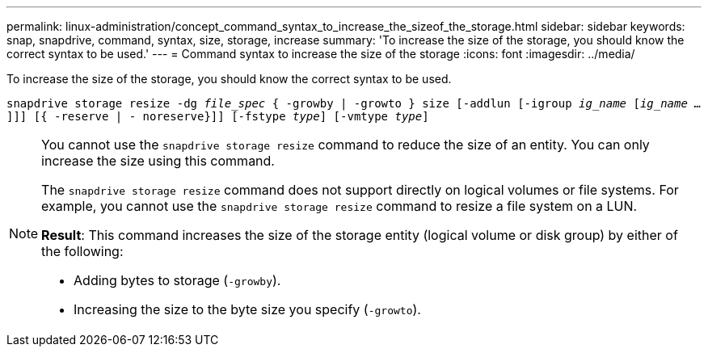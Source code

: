 ---
permalink: linux-administration/concept_command_syntax_to_increase_the_sizeof_the_storage.html
sidebar: sidebar
keywords: snap, snapdrive, command, syntax, size, storage, increase
summary: 'To increase the size of the storage, you should know the correct syntax to be used.'
---
= Command syntax to increase the size of the storage
:icons: font
:imagesdir: ../media/

[.lead]
To increase the size of the storage, you should know the correct syntax to be used.

`snapdrive storage resize -dg _file_spec_ { -growby | -growto } size [-addlun [-igroup _ig_name_ [_ig_name ..._]]] [{ -reserve | - noreserve}]] [-fstype _type_] [-vmtype _type_]`

[NOTE]
====
You cannot use the `snapdrive storage resize` command to reduce the size of an entity. You can only increase the size using this command.

The `snapdrive storage resize` command does not support directly on logical volumes or file systems. For example, you cannot use the `snapdrive storage resize` command to resize a file system on a LUN.

*Result*: This command increases the size of the storage entity (logical volume or disk group) by either of the following:

* Adding bytes to storage (`-growby`).
* Increasing the size to the byte size you specify (`-growto`).
====
